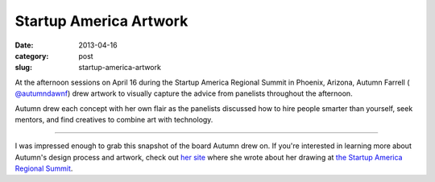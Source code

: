 Startup America Artwork
=======================

:date: 2013-04-16
:category: post
:slug: startup-america-artwork

At the afternoon sessions on April 16 during the Startup America Regional 
Summit in Phoenix, Arizona, Autumn Farrell (
`@autumndawnf <https://twitter.com/autumndawnf>`_) drew artwork to 
visually capture the advice from panelists throughout the afternoon.

Autumn drew each concept with her own flair as the panelists discussed how 
to hire people smarter than yourself, seek mentors, and find creatives to 
combine art with technology.

.. image:: ../img/130416-startup-america/startup-america-artwork.jpg
  :alt: Artwork from Startup America Regional Summit

----

I was impressed enough to grab this snapshot of the board Autumn drew on.
If you're interested in learning more about Autumn's design process and
artwork, check out `her site <http://autumnfarrell.wordpress.com/>`_ where 
she wrote about her drawing at 
`the Startup America Regional Summit <http://autumnfarrell.wordpress.com/2013/04/15/start-up-america-summit-phoenix-az/>`_.
